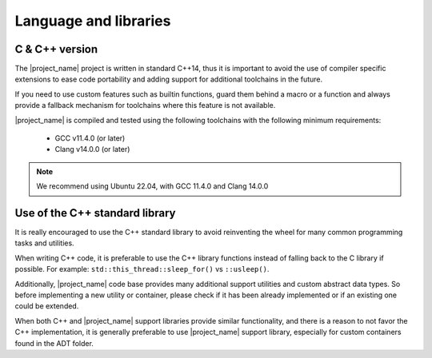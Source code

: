 .. _code_guide_language_libraries: 

Language and libraries
######################

C & C++ version
***************

The |project_name| project is written in standard C++14, thus it is important to avoid the use of compiler specific extensions to ease code portability
and adding support for additional toolchains in the future.

If you need to use custom features such as builtin functions, guard them behind a macro or a function and always provide a fallback mechanism
for toolchains where this feature is not available.

|project_name| is compiled and tested using the following toolchains with the following minimum requirements:

  * GCC v11.4.0 (or later)
  * Clang v14.0.0 (or later)

.. note::
   We recommend using Ubuntu 22.04, with GCC 11.4.0 and Clang 14.0.0 


Use of the C++ standard library
*******************************

It is really encouraged to use the C++ standard library to avoid reinventing the wheel for many common programming tasks and utilities.

When writing C++ code, it is preferable to use the C++ library functions instead of falling back to the C library if possible.
For example: ``std::this_thread::sleep_for()`` vs ``::usleep()``.

Additionally, |project_name| code base provides many additional support utilities and custom abstract data types. So before implementing a
new utility or container, please check if it has been already implemented or if an existing one could be extended.

When both C++ and |project_name| support libraries provide similar functionality, and there is a reason to not favor the C++ implementation,
it is generally preferable to use |project_name| support library, especially for custom containers found in the ADT folder.